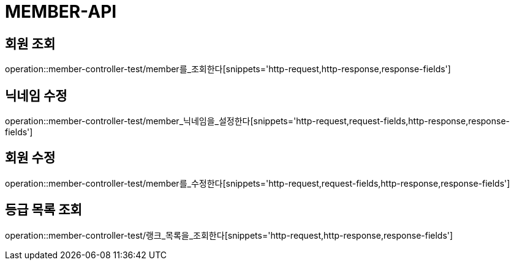 [[member-api]]
= MEMBER-API

[[회원-조회]]
== 회원 조회
operation::member-controller-test/member를_조회한다[snippets='http-request,http-response,response-fields']

[[닉네임-수정]]
== 닉네임 수정
operation::member-controller-test/member_닉네임을_설정한다[snippets='http-request,request-fields,http-response,response-fields']

[[화원-수정]]
== 회원 수정
operation::member-controller-test/member를_수정한다[snippets='http-request,request-fields,http-response,response-fields']

[[등급-목록-조회]]
== 등급 목록 조회
operation::member-controller-test/랭크_목록을_조회한다[snippets='http-request,http-response,response-fields']
